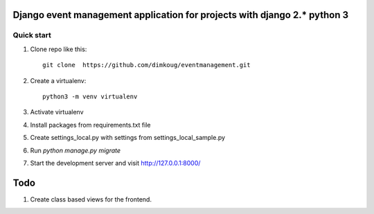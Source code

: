 =====
Django event management  application for projects with django 2.* python 3
=====

Quick start
-----------

1. Clone repo  like this::

      git clone  https://github.com/dimkoug/eventmanagement.git

2. Create a virtualenv::

    python3 -m venv virtualenv

3. Activate virtualenv

4. Install packages from requirements.txt file


5. Create settings_local.py with settings from settings_local_sample.py

6. Run `python manage.py migrate`

7. Start the development server and visit http://127.0.0.1:8000/


=====
Todo
=====

1. Create class based  views for the frontend.
